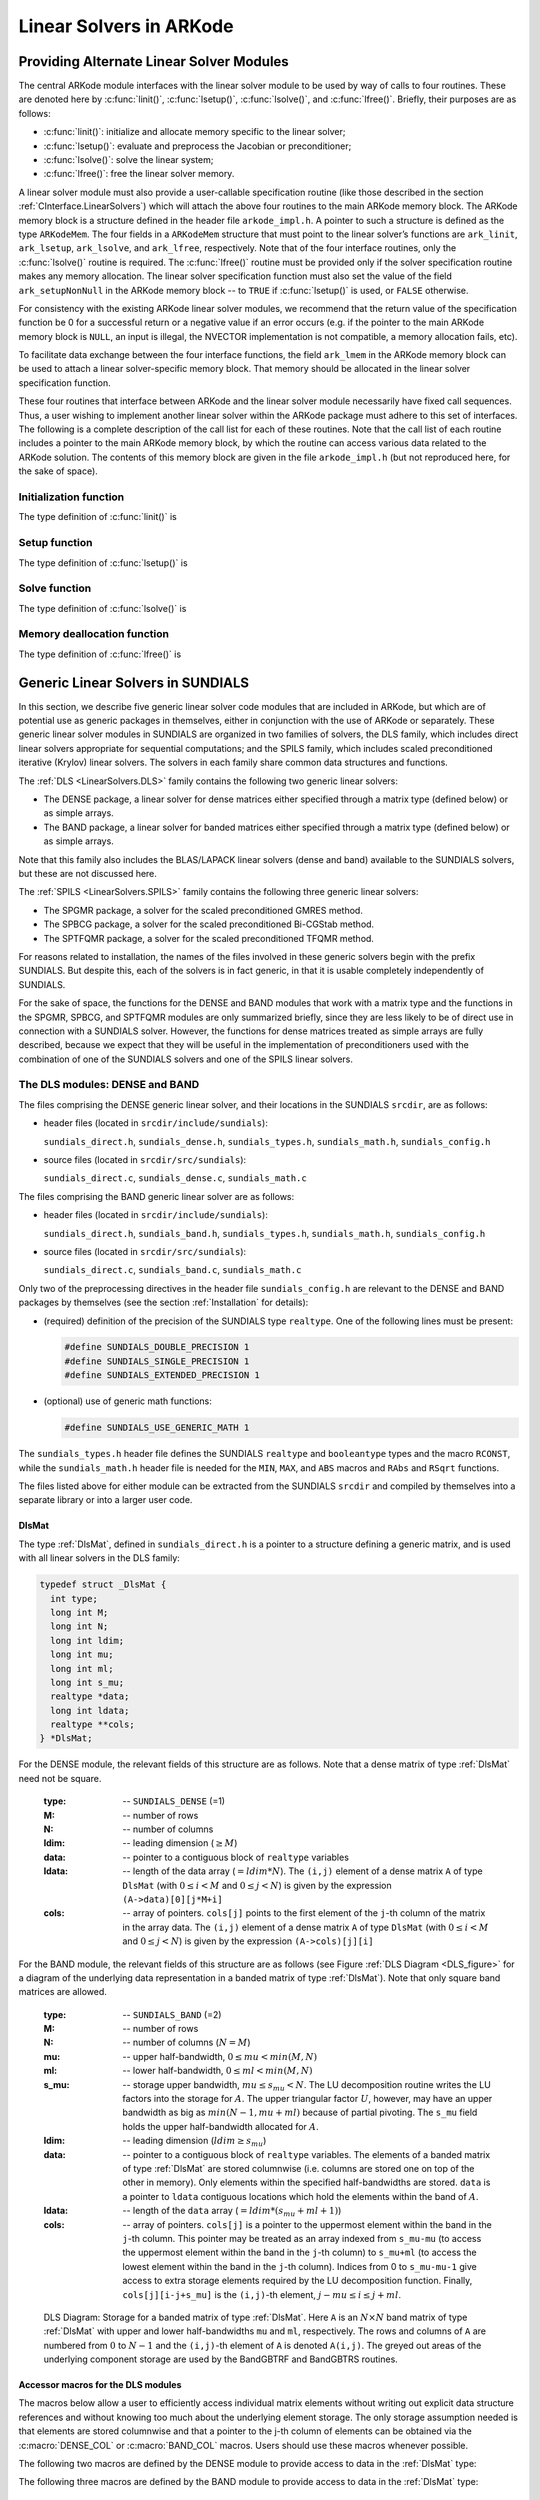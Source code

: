 .. _LinearSolvers:

Linear Solvers in ARKode
========================



Providing Alternate Linear Solver Modules
-------------------------------------------


The central ARKode module interfaces with the linear solver module to
be used by way of calls to four routines. These are denoted here by
:c:func:`linit()`, :c:func:`lsetup()`, :c:func:`lsolve()`, and
:c:func:`lfree()`. Briefly, their purposes are as follows:

* :c:func:`linit()`: initialize and allocate memory specific to the
  linear solver; 
* :c:func:`lsetup()`: evaluate and preprocess the Jacobian or
  preconditioner; 
* :c:func:`lsolve()`: solve the linear system;
* :c:func:`lfree()`: free the linear solver memory.

A linear solver module must also provide a user-callable specification
routine (like those described in the section
:ref:`CInterface.LinearSolvers`) which will attach the above four
routines to the main ARKode memory block. The ARKode memory block is a
structure defined in the header file ``arkode_impl.h``. A pointer to
such a structure is defined as the type ``ARKodeMem``. The four
fields in a ``ARKodeMem`` structure that must point to the linear
solver’s functions are ``ark_linit``, ``ark_lsetup``, ``ark_lsolve``,
and ``ark_lfree``, respectively. Note that of the four interface
routines, only the :c:func:`lsolve()` routine is required. The
:c:func:`lfree()` routine must be provided only if the solver
specification routine makes any memory allocation. The linear
solver specification function must also set the value of the field
``ark_setupNonNull`` in the ARKode memory block -- to ``TRUE`` if
:c:func:`lsetup()` is used, or ``FALSE`` otherwise. 

For consistency with the existing ARKode linear solver modules, we
recommend that the return value of the specification function be 0 for
a successful return or a negative value if an error occurs (e.g. if
the pointer to the main ARKode memory block is ``NULL``, an input is
illegal, the NVECTOR implementation is not compatible, a memory
allocation fails, etc). 

To facilitate data exchange between the four interface functions, the
field ``ark_lmem`` in the ARKode memory block can be used to attach a
linear solver-specific memory block. That memory should be allocated
in the linear solver specification function. 

These four routines that interface between ARKode and the linear
solver module necessarily have fixed call sequences.  Thus, a user
wishing to implement another linear solver within the ARKode package
must adhere to this set of interfaces. The following is a complete
description of the call list for each of these routines. Note that the
call list of each routine includes a pointer to the main ARKode memory
block, by which the routine can access various data related to the
ARKode solution. The contents of this memory block are given in the
file ``arkode_impl.h`` (but not reproduced here, for the sake of
space).


Initialization function
^^^^^^^^^^^^^^^^^^^^^^^^^

The type definition of :c:func:`linit()` is

.. c:function:: typedef int (*linit)(ARKodeMem ark_mem)

   Completes initializations for the specific linear solver, such as
   counters and statistics. 

   **Arguments:**
      * `ark_mem` -- pointer to the ARKode memory block.
   
   **Return value:**  Should return 0 if it has successfully
   initialized the ARKode linear solver and -1 otherwise.



Setup function
^^^^^^^^^^^^^^^^^

   
The type definition of :c:func:`lsetup()` is

.. c:function:: typedef int (*lsetup)(ARKodeMem ark_mem, int convfail, N_Vector ypred, N_Vector fpred, booleantype *jcurPtr, N_Vector vtemp1, N_Vector vtemp2, N_Vector vtemp3)

   Prepares the linear solver for subsequent calls to
   :c:func:`lsolve()`. It may re-compute Jacobian-related data is it
   deems necessary.
   
   **Arguments:**
      * `arkode_mem` -- pointer to the ARKode memory block.
      * `convfail` -- an input flag used to indicate any problem that
	occurred during the solution of the nonlinear equation on the
	current time step for which the linear solver is being
	used. This flag can be used to help decide whether the
	Jacobian data kept by a linear solver needs to be
	updated or not. Its possible values are:

        - ARK_NO_FAILURES: this value is passed if either this is the
	  first call for this step, or the local error test failed on
	  the previous attempt at this step (but the Newton iteration
	  converged).
        - ARK_FAIL_BAD_J: this value is passed if (a) the previous
	  Newton corrector iteration did not converge and the linear
	  solver's setup routine indicated that its Jacobian-related
	  data is not current, or (b) during the previous Newton
	  corrector iteration, the linear solver's solve routine
	  failed in a recoverable manner and the linear solver's setup
	  routine indicated that its Jacobian-related data is not
	  current. 
        - ARK_FAIL_OTHER: this value is passed if during the current
	  internal step try, the previous Newton iteration failed to
	  converge even though the linear solver was using current
	  Jacobian-related data.

      * `ypred` -- is the predicted :math:`y` vector for the current
	ARKode internal step. 
      * `fpred` -- is the value of the implicit right-hand side at
	`ypred`, i.e. :math:`f_I(t_n,ypred)`. 
      * `jcurPtr` -- is a pointer to a boolean to be filled in by
	:c:func:`lsetup()`. The function should set ``*jcurPtr = TRUE``
        if its Jacobian data is current after the call and should set
	``*jcurPtr = FALSE`` if its Jacobian data is not current. If
	:c:func:`lsetup()` calls for re-evaluation of Jacobian data
	(based on `convfail` and ARKode state data), it should return
	``*jcurPtr = TRUE`` unconditionally; otherwise an infinite
	loop can result.
      * `vtemp1`, `vtemp2`, `vtemp3` -- are temporary variables of
	type ``N_Vector`` provided for use by :c:func:`lsetup()`. 
   
   **Return value:** 
   Should return 0 if successful, a positive value
   for a recoverable error, and a negative value for an unrecoverable
   error.





Solve function
^^^^^^^^^^^^^^^^^

The type definition of :c:func:`lsolve()` is

.. c:function:: typedef int (*lsolve)(ARKodeMem ark_mem, N_Vector b, N_Vector weight, N_Vector ycur, N_Vector fcur)

   Solves the linear equation :math:`A x = b`, where :math:`A` is some
   approximation to :math:`M - \gamma J`, :math:`J = \frac{\partial
   f_I}{\partial y}(t_n, ycur)`, and the right-hand side vector
   :math:`b` is input. Here :math:`\gamma` is available as
   ``ark_mem->ark_gamma``. 

   **Arguments:**
      * `arkode_mem` -- pointer to the ARKode memory block.
      * `b` -- is the right-hand side vector :math:`b`. The solution
	is also to be returned in the vector :math:`b`. 
      * `weight` -- is a vector that contains the error weights. These
	are the :math:`w_i` of :ref:`CInterface.ErrorWeight`.
      * `ycur` -- is a vector that contains the solver's current
	approximation to :math:`y(t_n)`. 
      * `fcur` -- is a vector that contains :math:`f_I(t_n, ycur)`.

   **Return value:**  Should return 0 if successful, a positive value
   for a recoverable error, and a negative value for an unrecoverable
   error. 



Memory deallocation function
^^^^^^^^^^^^^^^^^^^^^^^^^^^^^^

The type definition of :c:func:`lfree()` is

.. c:function:: typedef void (*lfree)(ARKodeMem ark_mem)

   free up any memory allocated by the linear solver.

   **Arguments:**
      * `arkode_mem` -- pointer to the ARKode memory block.

   **Return value:**  None

   **Notes:**  This routine is called once a problem has been
   completed and the linear solver is no longer needed.





Generic Linear Solvers in SUNDIALS
-------------------------------------

In this section, we describe five generic linear solver code modules
that are included in ARKode, but which are of potential use as generic
packages in themselves, either in conjunction with the use of ARKode
or separately.  These generic linear solver modules in SUNDIALS are
organized in two families of solvers, the DLS family, which includes
direct linear solvers appropriate for sequential computations; and the
SPILS family, which includes scaled preconditioned iterative (Krylov)
linear solvers. The solvers in each family share common data
structures and functions. 

The :ref:`DLS <LinearSolvers.DLS>` family contains the following two
generic linear solvers: 

* The DENSE package, a linear solver for dense matrices either
  specified through a matrix type (defined below) or as simple
  arrays. 
* The BAND package, a linear solver for banded matrices either
  specified through a matrix type (defined below) or as simple
  arrays. 

Note that this family also includes the BLAS/LAPACK linear solvers
(dense and band) available to the SUNDIALS solvers, but these are not
discussed here. 

The :ref:`SPILS <LinearSolvers.SPILS>` family contains the following
three generic linear solvers: 

* The SPGMR package, a solver for the scaled preconditioned GMRES
  method. 
* The SPBCG package, a solver for the scaled preconditioned Bi-CGStab
  method. 
* The SPTFQMR package, a solver for the scaled preconditioned TFQMR
  method. 

For reasons related to installation, the names of the files involved
in these generic solvers begin with the prefix SUNDIALS. But despite
this, each of the solvers is in fact generic, in that it is usable
completely independently of SUNDIALS. 

For the sake of space, the functions for the DENSE and BAND modules
that work with a matrix type and the functions in the SPGMR, SPBCG,
and SPTFQMR modules are only summarized briefly, since they are less
likely to be of direct use in connection with a SUNDIALS
solver. However, the functions for dense matrices treated as simple
arrays are fully described, because we expect that they will be 
useful in the implementation of preconditioners used with the
combination of one of the SUNDIALS solvers and one of the SPILS linear 
solvers. 


.. _LinearSolvers.DLS:

The DLS modules: DENSE and BAND
^^^^^^^^^^^^^^^^^^^^^^^^^^^^^^^^^

The files comprising the DENSE generic linear solver, and their
locations in the SUNDIALS ``srcdir``, are as follows:

* header files (located in ``srcdir/include/sundials``):

  ``sundials_direct.h``, ``sundials_dense.h``, ``sundials_types.h``,
  ``sundials_math.h``, ``sundials_config.h`` 

* source files (located in ``srcdir/src/sundials``):

  ``sundials_direct.c``, ``sundials_dense.c``, ``sundials_math.c``

The files comprising the BAND generic linear solver are as follows: 

* header files (located in ``srcdir/include/sundials``):

  ``sundials_direct.h``, ``sundials_band.h``, ``sundials_types.h``,
  ``sundials_math.h``, ``sundials_config.h`` 

* source files (located in ``srcdir/src/sundials``):

  ``sundials_direct.c``, ``sundials_band.c``, ``sundials_math.c``

Only two of the preprocessing directives in the header file
``sundials_config.h`` are relevant to the DENSE and BAND packages by
themselves (see the section :ref:`Installation` for details): 

* (required) definition of the precision of the SUNDIALS type
  ``realtype``. One of the following lines must be present:

  .. code-block:: c
 
     #define SUNDIALS_DOUBLE_PRECISION 1
     #define SUNDIALS_SINGLE_PRECISION 1
     #define SUNDIALS_EXTENDED_PRECISION 1

* (optional) use of generic math functions: 

  .. code-block:: c

     #define SUNDIALS_USE_GENERIC_MATH 1

The ``sundials_types.h`` header file defines the SUNDIALS ``realtype``
and ``booleantype`` types and the macro ``RCONST``, while the
``sundials_math.h`` header file is needed for the ``MIN``, ``MAX``,
and ``ABS`` macros and ``RAbs`` and ``RSqrt`` functions.

The files listed above for either module can be extracted from the
SUNDIALS ``srcdir`` and compiled by themselves into a separate library
or into a larger user code.



.. _DlsMat:

DlsMat
""""""""""""

The type :ref:`DlsMat`, defined in ``sundials_direct.h`` is a
pointer to a structure defining a generic matrix, and is used with all
linear solvers in the DLS family: 

.. code-block:: c

   typedef struct _DlsMat {
     int type;
     long int M;
     long int N;
     long int ldim;
     long int mu;
     long int ml;
     long int s_mu;
     realtype *data;
     long int ldata;
     realtype **cols;
   } *DlsMat;

For the DENSE module, the relevant fields of this structure are as
follows. Note that a dense matrix of type :ref:`DlsMat` need not be
square. 

  :type: -- ``SUNDIALS_DENSE`` (=1)
  :M: -- number of rows
  :N: --  number of columns
  :ldim: -- leading dimension (:math:`\ge M`)
  :data: -- pointer to a contiguous block of ``realtype`` variables 
  :ldata: -- length of the data array (:math:`= ldim*N`). The
    ``(i,j)`` element of a dense matrix ``A`` of type ``DlsMat`` (with
    :math:`0 \le i < M` and :math:`0 \le j < N`) is given by the
    expression ``(A->data)[0][j*M+i]`` 
  :cols: -- array of pointers. ``cols[j]`` points to the first element
    of the ``j``-th column of the matrix in the array data. The
    ``(i,j)`` element of a dense matrix ``A`` of type ``DlsMat`` (with
    :math:`0 \le i < M` and :math:`0 \le j < N`) is given by the
    expression ``(A->cols)[j][i]`` 

For the BAND module, the relevant fields of this structure are as
follows (see Figure :ref:`DLS Diagram <DLS_figure>` for a diagram of
the underlying data representation in a banded matrix of type
:ref:`DlsMat`). Note that only square band matrices are allowed.

  :type: -- ``SUNDIALS_BAND`` (=2)
  :M: -- number of rows
  :N: -- number of columns (:math:`N = M`)
  :mu: -- upper half-bandwidth, :math:`0 \le mu < min(M,N)`
  :ml: -- lower half-bandwidth, :math:`0 \le ml < min(M,N)`
  :s_mu: -- storage upper bandwidth, :math:`mu \le s_mu < N`. The LU
     decomposition routine writes the LU factors into the storage for
     :math:`A`. The upper triangular factor :math:`U`, however, may
     have an upper bandwidth as big as :math:`min(N-1,mu+ml)` because
     of partial pivoting. The ``s_mu`` field holds the upper
     half-bandwidth allocated for :math:`A`. 
  :ldim: -- leading dimension (:math:`ldim \ge s_mu`)
  :data: -- pointer to a contiguous block of ``realtype``
     variables. The elements of a banded matrix of type
     :ref:`DlsMat` are stored columnwise (i.e. columns are stored
     one on top of the other in memory). Only elements within the
     specified half-bandwidths are stored. ``data`` is a pointer to
     ``ldata`` contiguous locations which hold the elements within the
     band of :math:`A`. 
  :ldata: -- length of the ``data`` array (:math:`= ldim*(s_mu+ml+1)`)
  :cols: -- array of pointers. ``cols[j]`` is a pointer to the
     uppermost element within the band in the ``j``-th column. This
     pointer may be treated as an array indexed from ``s_mu-mu`` (to
     access the uppermost element within the band in the ``j``-th
     column) to ``s_mu+ml`` (to access the lowest element within the
     band in the ``j``-th column). Indices from 0 to ``s_mu-mu-1`` give
     access to extra storage elements required by the LU decomposition
     function. Finally, ``cols[j][i-j+s_mu]`` is the ``(i,j)``-th
     element, :math:`j-mu \le i \le j+ml`.


.. _DLS_figure:

.. figure:: dls_diagram.png

   DLS Diagram: Storage for a banded matrix of type :ref:`DlsMat`. Here
   ``A`` is an :math:`N \times N` band matrix of type :ref:`DlsMat`
   with upper and lower half-bandwidths ``mu`` and ``ml``,
   respectively. The rows and columns of ``A`` are numbered from
   :math:`0` to :math:`N-1` and the ``(i,j)``-th element of ``A`` is
   denoted ``A(i,j)``. The greyed out areas of the underlying
   component storage are used by the BandGBTRF and BandGBTRS routines.





Accessor macros for the DLS modules
""""""""""""""""""""""""""""""""""""""

The macros below allow a user to efficiently access individual matrix
elements without writing out explicit data structure references and
without knowing too much about the underlying element storage.  The
only storage assumption needed is that elements are stored columnwise
and that a pointer to the j-th column of elements can be obtained via
the :c:macro:`DENSE_COL` or :c:macro:`BAND_COL` macros. Users should use these
macros whenever possible. 

The following two macros are defined by the DENSE module to provide
access to data in the :ref:`DlsMat` type:

.. c:macro:: DENSE_ELEM

   **Usage:** ``DENSE_ELEM(A,i,j) = a_ij;``  or  ``a_ij = DENSE_ELEM(A,i,j);``

   This macro references the :math:`(i,j)`-th element of the :math:`M \times N`
   :ref:`DlsMat` :math:`A`, :math:`0 \le i < M` , :math:`0 \le j < N`.


.. c:macro:: DENSE_COL

   **Usage:** ``col_j = DENSE_COL(A,j);``

   This macro references the :math:`j`-th column of the :math:`M \times N`
   :ref:`DlsMat` :math:`A`, :math:`0 \le j < N`. The type of the
   expression ``DENSE_COL(A,j)`` is ``realtype *`` . After the 
   assignment in the usage above, ``col_j`` may be treated as an
   array indexed from 0 to :math:`M-1`. The :math:`(i,j)`-th
   element of :math:`A` is referenced by ``col_j[i]``.



The following three macros are defined by the BAND module to provide
access to data in the :ref:`DlsMat` type:

.. c:macro:: BAND_ELEM

   **Usage:** ``BAND_ELEM(A,i,j) = a_ij;``  or  ``a_ij =
   BAND_ELEM(A,i,j);``

   This macro references the :math:`(i,j)`-th element of the :math:`N \times N`
   band matrix :math:`A`, where :math:`0 \le i`, :math:`j \le N-1`.
   The location :math:`(i,j)` should further satisfy :math:`j-`
   ``(A->mu)`` :math:`\le i \le j+` ``(A->ml)``.

.. c:macro:: BAND_COL

   **Usage:** ``col_j = BAND_COL(A,j);``

   This macro references the diagonal element of the :math:`j`-th column of the
   :math:`N \times N` band matrix :math:`A`, :math:`0 \le j \le
   N-1`. The type of the expression ``BAND_COL(A,j)`` is
   ``realtype *``. The pointer returned by the call ``BAND_COL(A,j)``
   can be treated as an array which is indexed from ``-(A->mu)`` to
   ``(A->ml)``. 

.. c:macro:: BAND_COL_ELEM

   **Usage:** ``BAND_COL_ELEM(col_j,i,j) = a_ij;``  or  ``a_ij =
   BAND_COL_ELEM(col_j,i,j);`` 

   This macro references the :math:`(i,j)`-th entry of the band matrix
   :math:`A` when used in conjunction with :c:macro:`BAND_COL` to reference
   the :math:`j`-th column through ``col_j``. The index :math:`(i,j)`
   should satisfy :math:`j-` ``(A->mu)`` :math:`\le i \le j+` ``(A->ml)``.



Functions in the DENSE module
"""""""""""""""""""""""""""""""

The DENSE module defines two sets of functions with corresponding
names. The first set contains functions (with names starting with a
capital letter) that act on dense matrices of type :ref:`DlsMat`. The
second set contains functions (with names starting with a lower case
letter) that act on matrices represented as simple arrays.

The following functions for DlsMat dense matrices are available in the
DENSE package. For full details, see the header files
``sundials_direct.h`` and ``sundials_dense.h``.

* ``NewDenseMat``: allocation of a :ref:`DlsMat` dense matrix;
* ``DestroyMat``: free memory for a :ref:`DlsMat` matrix;
* ``PrintMat``: print a :ref:`DlsMat` matrix to standard output.
* ``NewLintArray``: allocation of an array of ``long int`` integers
  for use as pivots with ``DenseGETRF`` and ``DenseGETRS``;
* ``NewIntArray``: allocation of an array of ``int`` integers for use
  as pivots with the LAPACK dense solvers;
* ``NewRealArray``: allocation of an array of ``realtype`` for use as
  right-hand side with ``DenseGETRS``; 
* ``DestroyArray``: free memory for an array;
* ``SetToZero``: load a matrix with zeros;
* ``AddIdentity``: increment a square matrix by the identity matrix;
* ``DenseCopy``: copy one matrix to another;
* ``DenseScale``: scale a matrix by a scalar;
* ``DenseGETRF``: LU factorization with partial pivoting;
* ``DenseGETRS``: solution of :math:`Ax = b` using LU factorization
  (for square matrices :math:`A`); 
* ``DensePOTRF``: Cholesky factorization of a real symmetric positive matrix;
* ``DensePOTRS``: solution of :math:`Ax = b` using the Cholesky
  factorization of :math:`A`; 
* ``DenseGEQRF``: QR factorization of an :math:`m \times n` matrix,
  with :math:`m \ge n`;
* ``DenseORMQR``: compute the product :math:`w = Qv`, with :math:`Q`
  calculated using ``DenseGEQRF``; 

The following functions for small dense matrices are available in the
DENSE package:

* ``newDenseMat``

  ``newDenseMat(m,n)`` allocates storage for an :math:`m \times n`
  dense matrix. It returns a pointer to the newly allocated storage if
  successful. If the memory request cannot be satisfied, then
  ``newDenseMat`` returns ``NULL``. The underlying type of the dense
  matrix returned is ``realtype**``. If we allocate a dense matrix
  ``realtype** a`` by ``a = newDenseMat(m,n)``, then ``a[j][i]``
  references the :math:`(i,j)`-th element of the matrix ``a``,
  :math:`0 \le i < m`, :math:`0 \le j < n`, and ``a[j]`` is a pointer
  to the first element in the :math:`j`-th column of ``a``. The
  location ``a[0]`` contains a pointer to :math:`m \times n`
  contiguous locations which contain the elements of ``a``.

* ``destroyMat``

  ``destroyMat(a)`` frees the dense matrix ``a`` allocated by ``newDenseMat``;

* ``newLintArray``

  ``newLintArray(n)`` allocates an array of ``n`` integers, all ``long
  int``. It returns a pointer to the first element in the array if
  successful. It returns ``NULL`` if the memory request could not be
  satisfied. 

* ``newIntArray``

  ``newIntArray(n)`` allocates an array of ``n`` integers, all
  ``int``. It returns a pointer to the first element in the array if
  successful. It returns ``NULL`` if the memory request could not be
  satisfied. 

* ``newRealArray``

  ``newRealArray(n)`` allocates an array of ``n`` ``realtype``
  values. It returns a pointer to the first element in the array if
  successful. It returns ``NULL`` if the memory request could not be
  satisfied. 

* ``destroyArray``

  ``destroyArray(p)`` frees the array ``p`` allocated by
  ``newLintArray``, ``newIntArray``, or ``newRealArray``; 

* ``denseCopy``

  ``denseCopy(a,b,m,n)`` copies the :math:`m \times n` dense matrix
  ``a`` into the :math:`m \times n` dense matrix ``b``; 

* ``denseScale``

  ``denseScale(c,a,m,n)`` scales every element in the :math:`m \times
  n` dense matrix ``a`` by the scalar ``c``; 

* ``denseAddIdentity``

  ``denseAddIdentity(a,n)`` increments the square :math:`n \times n`
  dense matrix ``a`` by the identity matrix :math:`I_n`;

* ``denseGETRF``

  ``denseGETRF(a,m,n,p)`` factors the :math:`m \times n` dense matrix
  ``a``, using Gaussian elimination with row pivoting. It overwrites
  the elements of ``a`` with its LU factors and keeps track of the
  pivot rows chosen in the pivot array ``p``.

  A successful LU factorization leaves the matrix ``a`` and the pivot
  array ``p`` with the following information:

  1. ``p[k]`` contains the row number of the pivot element chosen at
     the beginning of elimination step :math:`k, k = 0, 1, \ldots,
     n-1`.

  2. If the unique LU factorization of ``a`` is given by :math:`P a =
     LU`, where :math:`P` is a permutation matrix, :math:`L` is a
     :math:`m \times n` lower trapezoidal matrix with all diagonal
     elements equal to 1, and :math:`U` is a :math:`n \times n` upper
     triangular matrix, then the upper triangular part of ``a``
     (including its diagonal) contains :math:`U` and the strictly
     lower trapezoidal part of ``a`` contains the multipliers,
     :math:`I-L`. If ``a`` is square, :math:`L` is a unit lower
     triangular matrix. 

     ``denseGETRF`` returns 0 if successful. Otherwise it encountered
     a zero diagonal element during the factorization, indicating that
     the matrix a does not have full column rank. In this case it
     returns the column index (numbered from one) at which it
     encountered the zero. 

* ``denseGETRS``

  ``denseGETRS(a,n,p,b)`` solves the :math:`n \times n` linear system
  :math:`ax = b`. It assumes that ``a`` (of size :math:`n \times n`)
  has been LU-factored and the pivot array ``p`` has been set by
  a successful call to ``denseGETRF(a,n,n,p)``. The solution ``x`` is
  written into the ``b`` array. 

* ``densePOTRF``

  ``densePOTRF(a,m)`` calculates the Cholesky decomposition of the
  :math:`m \times m` dense matrix ``a``, assumed to be symmetric
  positive definite. Only the lower triangle of ``a`` is accessed and
  overwritten with the Cholesky factor. 

* ``densePOTRS``

  ``densePOTRS(a,m,b)`` solves the :math:`m \times m` linear system
  :math:`ax = b`. It assumes that the Cholesky factorization of ``a``
  has been calculated in the lower triangular part of ``a`` by a
  successful call to ``densePOTRF(a,m)``.

* ``denseGEQRF``

  ``denseGEQRF(a,m,n,beta,wrk)`` calculates the QR decomposition of
  the :math:`m \times n` matrix ``a`` (:math:`m \ge n`) using
  Householder reflections. On exit, the elements on and above the
  diagonal of ``a`` contain the :math:`n \times n` upper triangular
  matrix :math:`R`; the elements below the diagonal, with the array
  ``beta``, represent the orthogonal matrix :math:`Q` as a product of
  elementary reflectors. The real array ``wrk``, of length ``m``, must
  be provided as temporary workspace. 

* ``denseORMQR``

  ``denseORMQR(a,m,n,beta,v,w,wrk)`` calculates the product :math:`w =
  Qv` for a given vector ``v`` of length ``n``, where the orthogonal
  matrix :math:`Q` is encoded in the :math:`m \times n` matrix ``a``
  and the vector ``beta`` of length ``n``, after a successful call to
  ``denseGEQRF(a,m,n,beta,wrk)``. The real array ``wrk``, of length 
  ``m``, must be provided as temporary workspace.




Functions in the BAND module
""""""""""""""""""""""""""""""""

The BAND module defines two sets of functions with corresponding
names. The first set contains functions (with names starting with a
capital letter) that act on band matrices of type :ref:`DlsMat`. The
second set contains functions (with names starting with a lower case
letter) that act on matrices represented as simple arrays.

The following functions for :ref:`DlsMat` banded matrices are
available in the BAND package. For full details, see the header files
``sundials_direct.h`` and ``sundials_band.h``.

* ``NewBandMat``: allocation of a :ref:`DlsMat` band matrix;
* ``DestroyMat``: free memory for a :ref:`DlsMat` matrix;
* ``PrintMat``: print a :ref:`DlsMat` matrix to standard output.
* ``NewLintArray``: allocation of an array of ``long int`` integers for use
  as pivots with ``BandGBRF`` and ``BandGBRS``;
* ``NewIntArray``: allocation of an array of ``int`` integers for use
  as pivots with the LAPACK band solvers;
* ``NewRealArray``: allocation of an array of type ``realtype`` for
  use as right-hand side with ``BandGBRS``; 
* ``DestroyArray``: free memory for an array;
* ``SetToZero``: load a matrix with zeros;
* ``AddIdentity``: increment a square matrix by the identity matrix;
* ``BandCopy``: copy one matrix to another;
* ``BandScale``: scale a matrix by a scalar;
* ``BandGBTRF``: LU factorization with partial pivoting;
* ``BandGBTRS``: solution of :math:`Ax = b` using LU factorization;

The following functions for small band matrices are available in the
BAND package:

* ``newBandMat``
  ``newBandMat(n, smu, ml)`` allocates storage for a :math:`n \times
  n` band matrix with lower half-bandwidth ``ml``.

* ``destroyMat``

  ``destroyMat(a)`` frees the band matrix ``a`` allocated by ``newBandMat``;

* ``newLintArray``

  ``newLintArray(n)`` allocates an array of ``n`` integers, all ``long
  int``. It returns a pointer to the first element in the array if
  successful. It returns ``NULL`` if the memory request could not be
  satisfied. 

* ``newIntArray``

  ``newIntArray(n)`` allocates an array of ``n`` integers, all
  ``int``. It returns a pointer to the first element in the array if
  successful. It returns ``NULL`` if the memory request could not be
  satisfied. 

* ``newRealArray``

  ``newRealArray(n)`` allocates an array of ``n`` ``realtype``
  values. It returns a pointer to the first element in the array if
  successful. It returns ``NULL`` if the memory request could not be
  satisfied. 

* ``destroyArray``

  ``destroyArray(p)`` frees the array ``p`` allocated by
  ``newLintArray``, ``newIntArray``, or ``newRealArray``; 

* ``bandCopy``

  ``bandCopy(a, b, n, a_smu, b_smu, copymu, copyml)`` copies the
  :math:`n \times n` band matrix ``a`` into the :math:`n \times n`
  band matrix ``b``; 

* ``bandScale``

  ``bandScale(c, a, n, mu, ml, smu)`` scales every element in the
  :math:`n \times n` band matrix ``a`` by ``c``;

* ``bandAddIdentity``

  ``bandAddIdentity(a,n,smu)`` increments the :math:`n \times n` band
  matrix ``a`` by the identity matrix; 

* ``bandGETRF``
 
  ``bandGETRF(a, n, mu, ml, smu, p)`` factors the :math:`n \times n`
  band matrix ``a``, using Gaussian elimination with row pivoting. It
  overwrites the elements of ``a`` with its LU factors and keeps track of
  the pivot rows chosen in the pivot array ``p``.

* ``bandGETRS``

  ``bandGETRS(a, n, smu, ml, p, b)`` solves the :math:`n \times n`
  linear system :math:`ax = b`. It assumes that ``a`` (of size
  :math:`n \times n`) has been LU-factored and the pivot array ``p``
  has been set by a successful call to
  ``bandGETRF(a,n,mu,ml,smu,p)``. The solution ``x`` is written into
  the ``b`` array. 



.. _LinearSolvers.SPILS:

The SPILS modules: SPGMR, SPBCG and SPTFQMR
^^^^^^^^^^^^^^^^^^^^^^^^^^^^^^^^^^^^^^^^^^^^^^

A linear solver module from the SPILS family can only be used in
conjunction with an actual NVECTOR implementation library, such as the
NVECTOR_SERIAL or NVECTOR_PARALLEL provided with SUNDIALS. 


The SPGMR module
"""""""""""""""""

The SPGMR package, in the files ``sundials_spgmr.h`` and
``sundials_spgmr.c``, includes an implementation of the scaled
preconditioned GMRES method. A separate code module, implemented in 
``sundials_iterative.h`` and ``sundials_iterative.c``, contains
auxiliary functions that support SPGMR, as well as the other Krylov
solvers in SUNDIALS (SPBCG and SPTFQMR). For full details, including
usage instructions, see the header files ``sundials_spgmr.h`` and
``sundials_iterative.h``. 

The files comprising the SPGMR generic linear solver, and their
locations in the SUNDIALS ``srcdir``, are as follows:

* header files (located in ``srcdir/include/sundials``)

  ``sundials_spgmr.h``, ``sundials_iterative.h``,
  ``sundials_nvector.h``, ``sundials_types.h``, ``sundials_math.h``,
  ``sundials_config.h``

* source files (located in ``srcdir/src/sundials``)

  ``sundials_spgmr.c``, ``sundials_iterative.c``, ``sundials_nvector.c``


Only two of the preprocessing directives in the header file
``sundials_config.h`` are required to use the SPGMR package by itself
(see the section :ref:`Installation` for details): 

* (required) definition of the precision of the SUNDIALS type
  ``realtype``. One of the following lines must be present:

  .. code-block:: c

     #define SUNDIALS_DOUBLE_PRECISION 1
     #define SUNDIALS_SINGLE_PRECISION 1
     #define SUNDIALS_EXTENDED_PRECISION 1

* (optional) use of generic math functions:

  .. code-block:: c

     #define SUNDIALS USE GENERIC MATH 1


The ``sundials_types.h`` header file defines the SUNDIALS ``realtype``
and ``booleantype`` types and the macro ``RCONST``, while the
``sundials_math.h`` header file is needed for the ``MAX`` and ``ABS``
macros and ``RAbs`` and ``RSqrt`` functions.

The generic NVECTOR files, ``sundials_nvector.h`` and
``sundials_nvector.c`` are needed for the definition of the generic
``N_Vector`` type and functions. The NVECTOR functions used by the
SPGMR module are: :c:func:`N_VDotProd()`, :c:func:`N_VLinearSum()`,
:c:func:`N_VScale()`, :c:func:`N_VProd()`, :c:func:`N_VDiv()`,
:c:func:`N_VConst()`, :c:func:`N_VClone()`,
:c:func:`N_VCloneVectorArray()`, :c:func:`N_VDestroy()`, and
:c:func:`N_VDestroyVectorArray()`. 

The nine files listed above can be extracted from the SUNDIALS
``srcdir`` and compiled by themselves into an SPGMR library or into a
larger user code. 

The following functions are available in the SPGMRpackage:

* ``SpgmrMalloc``: allocation of memory for ``SpgmrSolve``;
* ``SpgmrSolve``: solution of :math:`Ax = b` by the SPGMR method;
* ``SpgmrFree``: free memory allocated by ``SpgmrMalloc``.

The following functions are available in the support package
``sundials_iterative.h`` and ``sundials_iterative.c``:

* ``ModifiedGS``: performs modified Gram-Schmidt procedure;
* ``ClassicalGS``: performs classical Gram-Schmidt procedure;
* ``QRfact``: performs QR factorization of Hessenberg matrix;
* ``QRsol``: solves a least squares problem with a Hessenberg matrix
  factored by ``QRfact``. 




The SPBCG module
"""""""""""""""""""

The SPBCG package, in the files ``sundials_spbcgs.h`` and
``sundials_spbcgs.c``, includes an implementation of the scaled
preconditioned Bi-CGStab method. For full details, including usage
instructions, see the file ``sundials_spbcgs.h``.

The files needed to use the SPBCG module by itself are the same as for
the SPGMR module, but with ``sundials_spbcgs.h`` and
``sundials_spbcgs.c`` in place of ``sundials_spgmr.h`` and
``sundials_spgmr.c``. 

The following functions are available in the SPBCG package:

* ``SpbcgMalloc``: allocation of memory for ``SpbcgSolve``;
* ``SpbcgSolve``: solution of :math:`Ax = b` by the SPBCG method;
* ``SpbcgFree``: free memory allocated by ``SpbcgMalloc``.



The SPTFQMR module
""""""""""""""""""""""


The SPTFQMR package, in the files ``sundials_sptfqmr.h`` and
``sundials_sptfqmr.c``, includes an implementation of the scaled
preconditioned TFQMR method. For full details, including usage
instructions, see the file ``sundials_sptfqmr.h``.

The files needed to use the SPTFQMR module by itself are the same as
for the SPGMR module, but with ``sundials_sptfqmr.h`` and
``sundials_sptfqmr.c`` in place of ``sundials_spgmr.h`` and
``sundials_spgmr.c``. 

The following functions are available in the SPTFQMR package:

* ``SptfqmrMalloc``: allocation of memory for ``SptfqmrSolve``;
* ``SptfqmrSolve``: solution of :math:`Ax = b` by the SPTFQMR method;
* ``SptfqmrFree``: free memory allocated by ``SptfqmrMalloc``.



